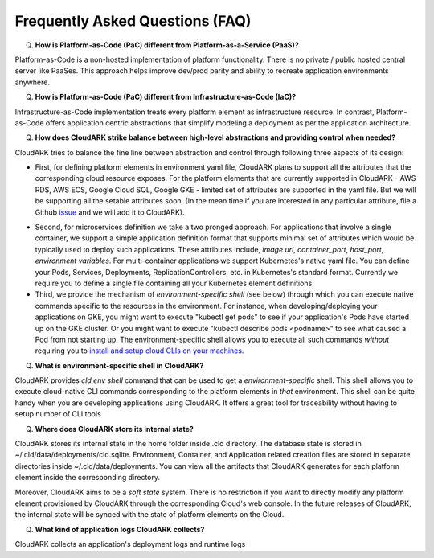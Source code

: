 Frequently Asked Questions (FAQ)
---------------------------------

Q) **How is Platform-as-Code (PaC) different from Platform-as-a-Service (PaaS)?**

Platform-as-Code is a non-hosted implementation of platform functionality. 
There is no private / public hosted central server like PaaSes. 
This approach helps improve dev/prod parity and ability to recreate application environments anywhere.


Q) **How is Platform-as-Code (PaC) different from Infrastructure-as-Code (IaC)?**

Infrastructure-as-Code implementation treats every platform element as infrastructure resource. 
In contrast, Platform-as-Code offers application centric abstractions that simplify modeling a deployment as per the application architecture.



Q) **How does CloudARK strike balance between high-level abstractions and providing control when needed?**

CloudARK tries to balance the fine line between abstraction and control through following three aspects of its design:

- First, for defining platform elements in environment yaml file, CloudARK plans to support all the attributes that
  the corresponding cloud resource exposes. For the platform elements that are currently supported in CloudARK - AWS RDS,
  AWS ECS, Google Cloud SQL, Google GKE - limited set of attributes are supported in the yaml file. But we will be
  supporting all the setable attributes soon. (In the mean time if you are interested in any particular attribute,
  file a Github issue_ and we will add it to CloudARK).

.. _issue: https://github.com/cloud-ark/cloudark/issues

- Second, for microservices definition we take a two pronged approach. For applications that involve a single container, we
  support a simple application definition format that supports minimal set of attributes which would be typically used
  to deploy such applications. These attributes include, *image uri*, *container_port*, *host_port*, *environment
  variables*. For multi-container applications we support Kubernetes's native yaml file. You can define your Pods, Services, Deployments,
  ReplicationControllers, etc. in Kubernetes's standard format. Currently we require you to define a single file
  containing all your Kubernetes element definitions.

- Third, we provide the mechanism of *environment-specific shell* (see below) through which you can execute native commands specific to the resources in the environment.
  For instance, when developing/deploying your applications on GKE, you might want to execute "kubectl get pods" to
  see if your application's Pods have started up on the GKE cluster. Or you might want to execute "kubectl describe pods <podname>"
  to see what caused a Pod from not starting up. The environment-specific shell allows you to execute all such commands
  *without* requiring you to `install and setup cloud CLIs on your machines`__.

.. _arch: https://cloud-ark.github.io/cloudark/docs/html/html/architecture.html

__ arch_


Q) **What is environment-specific shell in CloudARK?**

CloudARK provides *cld env shell* command that can be used to get a *environment-specific* shell.
This shell allows you to execute cloud-native CLI commands corresponding to the platform elements in *that* environment.
This shell can be quite handy when you are developing applications using CloudARK.
It offers a great tool for traceability without having to setup number of CLI tools


Q) **Where does CloudARK store its internal state?**

CloudARK stores its internal state in the home folder inside .cld directory.
The database state is stored in ~/.cld/data/deployments/cld.sqlite.
Environment, Container, and Application related creation files are stored in separate directories
inside ~/.cld/data/deployments. You can view all the artifacts that CloudARK generates for each platform element inside
the corresponding directory.

Moreover, CloudARK aims to be a *soft state* system. There is no restriction if you want to 
directly modify any platform element provisioned by CloudARK through the corresponding Cloud's web console.
In the future releases of CloudARK, the internal state will be synced with the state of platform elements on the Cloud.


Q) **What kind of application logs CloudARK collects?**

CloudARK collects an application's deployment logs and runtime logs


